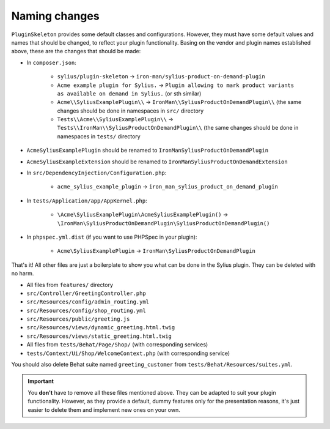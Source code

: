 Naming changes
--------------

``PluginSkeleton`` provides some default classes and configurations. However, they must have some default values and names that should be changed,
to reflect your plugin functionality. Basing on the vendor and plugin names established above, these are the changes that should be made:

* In ``composer.json``:

    * ``sylius/plugin-skeleton`` -> ``iron-man/sylius-product-on-demand-plugin``

    * ``Acme example plugin for Sylius.`` -> ``Plugin allowing to mark product variants as available on demand in Sylius.`` (or sth similar)

    * ``Acme\\SyliusExamplePlugin\\`` -> ``IronMan\\SyliusProductOnDemandPlugin\\`` (the same changes should be done in namespaces in ``src/`` directory

    * ``Tests\\Acme\\SyliusExamplePlugin\\`` -> ``Tests\\IronMan\\SyliusProductOnDemandPlugin\\`` (the same changes should be done in namespaces in ``tests/`` directory

* ``AcmeSyliusExamplePlugin`` should be renamed to ``IronManSyliusProductOnDemandPlugin``

* ``AcmeSyliusExampleExtension`` should be renamed to ``IronManSyliusProductOnDemandExtension``

* In ``src/DependencyInjection/Configuration.php``:

    * ``acme_sylius_example_plugin`` -> ``iron_man_sylius_product_on_demand_plugin``

* In ``tests/Application/app/AppKernel.php``:

    * ``\Acme\SyliusExamplePlugin\AcmeSyliusExamplePlugin()`` -> ``\IronMan\SyliusProductOnDemandPlugin\SyliusProductOnDemandPlugin()``

* In ``phpspec.yml.dist`` (if you want to use PHPSpec in your plugin):

    * ``Acme\SyliusExamplePlugin`` -> ``IronMan\SyliusProductOnDemandPlugin``

That's it! All other files are just a boilerplate to show you what can be done in the Sylius plugin. They can be deleted with no harm.

* All files from ``features/`` directory

* ``src/Controller/GreetingController.php``

* ``src/Resources/config/admin_routing.yml``

* ``src/Resources/config/shop_routing.yml``

* ``src/Resources/public/greeting.js``

* ``src/Resources/views/dynamic_greeting.html.twig``

* ``src/Resources/views/static_greeting.html.twig``

* All files from ``tests/Behat/Page/Shop/`` (with corresponding services)

* ``tests/Context/Ui/Shop/WelcomeContext.php`` (with corresponding service)

You should also delete Behat suite named ``greeting_customer`` from ``tests/Behat/Resources/suites.yml``.

.. important::

    You **don't** have to remove all these files mentioned above. They can be adapted to suit your plugin functionality. However, as
    they provide a default, dummy features only for the presentation reasons, it's just easier to delete them and implement new ones on
    your own.
